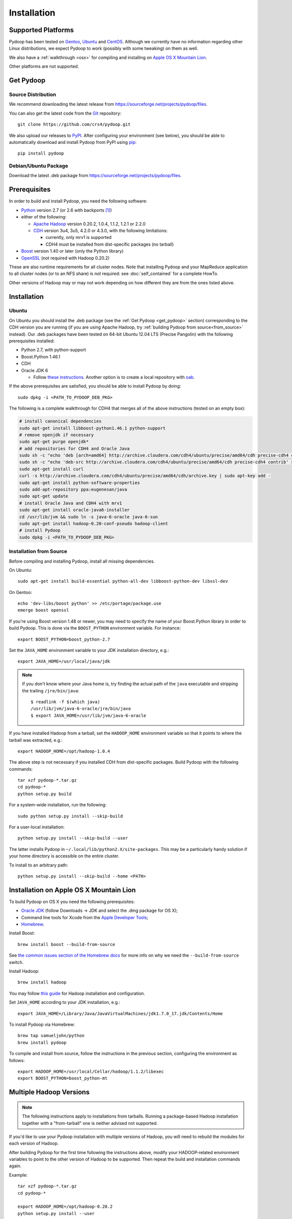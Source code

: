 .. _installation:

Installation
============

Supported Platforms
-------------------

Pydoop has been tested on `Gentoo <http://www.gentoo.org>`_, `Ubuntu
<http://www.ubuntu.com>`_ and `CentOS
<http://www.centos.org>`_. Although we currently have no information
regarding other Linux distributions, we expect Pydoop to work
(possibly with some tweaking) on them as well.

We also have a :ref:`walkthrough <osx>` for compiling and installing
on `Apple OS X Mountain Lion <http://www.apple.com/osx>`_.

Other platforms are not supported.

.. _get_pydoop:

Get Pydoop
----------

Source Distribution
...................

We recommend downloading the latest release from
https://sourceforge.net/projects/pydoop/files.

You can also get the latest code from the `Git <http://git-scm.com/>`_
repository::

  git clone https://github.com/crs4/pydoop.git

We also upload our releases to `PyPI <http://pypi.python.org>`_.
After configuring your environment (see below), you should be able to
automatically download and install Pydoop from PyPI using `pip
<http://www.pip-installer.org>`_::

  pip install pydoop


Debian/Ubuntu Package
.....................

Download the latest .deb package from
https://sourceforge.net/projects/pydoop/files.


Prerequisites
-------------

In order to build and install Pydoop, you need the following software:

* `Python <http://www.python.org>`_ version 2.7 (or 2.6 with
  backports [#]_)

* either of the following:

  * `Apache Hadoop <http://hadoop.apache.org>`_ version 0.20.2, 1.0.4,
    1.1.2, 1.2.1 or 2.2.0
  * `CDH <https://ccp.cloudera.com/display/SUPPORT/Downloads>`_
    version 3u4, 3u5, 4.2.0 or 4.3.0, with the following limitations:

    * currently, only mrv1 is supported
    * CDH4 must be installed from dist-specific packages (no tarball)

* `Boost <http://www.boost.org>`_ version 1.40 or later (only the Python
  library)

* `OpenSSL <http://www.openssl.org>`_ (not required with Hadoop 0.20.2)

These are also runtime requirements for all cluster nodes. Note that
installing Pydoop and your MapReduce application to all cluster nodes
(or to an NFS share) is *not* required: see :doc:`self_contained` for
a complete HowTo.

Other versions of Hadoop may or may not work depending on how
different they are from the ones listed above.


Installation
------------

Ubuntu
......

On Ubuntu you should install the .deb package (see the :ref:`Get
Pydoop <get_pydoop>` section) corresponding to the CDH version you are
running (if you are using Apache Hadoop, try :ref:`building Pydoop
from source<from_source>` instead).  Our .deb packages have been
tested on 64-bit Ubuntu 12.04 LTS (Precise Pangolin) with the
following prerequisites installed:

* Python 2.7, with python-support
* Boost.Python 1.46.1
* CDH
* Oracle JDK 6

  * Follow `these instructions
    <http://superuser.com/questions/353983/how-do-i-install-the-sun-java-sdk-in-ubuntu-11-10-oneric-and-later-versions>`_.
    Another option is to create a local repository with `oab
    <https://github.com/flexiondotorg/oab-java6>`_.

If the above prerequisites are satisfied, you should be able to
install Pydoop by doing::

  sudo dpkg -i <PATH_TO_PYDOOP_DEB_PKG>

The following is a complete walkthrough for CDH4 that merges all of
the above instructions (tested on an empty box):

.. code-block:: bash

  # install canonical dependencies
  sudo apt-get install libboost-python1.46.1 python-support
  # remove openjdk if necessary
  sudo apt-get purge openjdk*
  # add repositories for CDH4 and Oracle Java
  sudo sh -c "echo 'deb [arch=amd64] http://archive.cloudera.com/cdh4/ubuntu/precise/amd64/cdh precise-cdh4 contrib' > /etc/apt/sources.list.d/cloudera.list"
  sudo sh -c "echo 'deb-src http://archive.cloudera.com/cdh4/ubuntu/precise/amd64/cdh precise-cdh4 contrib' >> /etc/apt/sources.list.d/cloudera.list"
  sudo apt-get install curl
  curl -s http://archive.cloudera.com/cdh4/ubuntu/precise/amd64/cdh/archive.key | sudo apt-key add -
  sudo apt-get install python-software-properties
  sudo add-apt-repository ppa:eugenesan/java
  sudo apt-get update
  # install Oracle Java and CDH4 with mrv1
  sudo apt-get install oracle-java6-installer
  cd /usr/lib/jvm && sudo ln -s java-6-oracle java-6-sun
  sudo apt-get install hadoop-0.20-conf-pseudo hadoop-client
  # install Pydoop
  sudo dpkg -i <PATH_TO_PYDOOP_DEB_PKG>


.. _from_source:

Installation from Source
........................

Before compiling and installing Pydoop, install all missing dependencies.

On Ubuntu::

  sudo apt-get install build-essential python-all-dev libboost-python-dev libssl-dev

On Gentoo::

  echo 'dev-libs/boost python' >> /etc/portage/package.use
  emerge boost openssl

If you're using Boost version 1.48 or newer, you may need to specify the
name of your Boost.Python library in order to build Pydoop. This is
done via the ``BOOST_PYTHON`` environment variable. For instance::

  export BOOST_PYTHON=boost_python-2.7

Set the ``JAVA_HOME`` environment variable to your JDK installation
directory, e.g.::

  export JAVA_HOME=/usr/local/java/jdk

.. note::

  If you don't know where your Java home is, try finding the actual
  path of the ``java`` executable and stripping the trailing
  ``/jre/bin/java``::

    $ readlink -f $(which java)
    /usr/lib/jvm/java-6-oracle/jre/bin/java
    $ export JAVA_HOME=/usr/lib/jvm/java-6-oracle

If you have installed Hadoop from a tarball, set the ``HADOOP_HOME``
environment variable so that it points to where the tarball was
extracted, e.g.::

  export HADOOP_HOME=/opt/hadoop-1.0.4

The above step is not necessary if you installed CDH from
dist-specific packages.  Build Pydoop with the following commands::

  tar xzf pydoop-*.tar.gz
  cd pydoop-*
  python setup.py build

For a system-wide installation, run the following::

  sudo python setup.py install --skip-build

For a user-local installation::

  python setup.py install --skip-build --user

The latter installs Pydoop in ``~/.local/lib/python2.X/site-packages``.
This may be a particularly handy solution if your home directory is
accessible on the entire cluster.

To install to an arbitrary path::

  python setup.py install --skip-build --home <PATH>


.. _osx:

Installation on Apple OS X Mountain Lion
----------------------------------------

To build Pydoop on OS X you need the following prerequisites:

* `Oracle JDK
  <http://www.oracle.com/technetwork/java/javase/overview/index.html>`_
  (follow Downloads -> JDK and select the .dmg package for OS X);
* Command line tools for Xcode from the `Apple Developer Tools
  <https://developer.apple.com/downloads>`_;
* `Homebrew <http://mxcl.github.com/homebrew>`_.

Install Boost::

  brew install boost --build-from-source

See `the common issues section of the Homebrew docs
<https://github.com/mxcl/homebrew/wiki/Common-Issues>`_ for more info
on why we need the ``--build-from-source`` switch.

Install Hadoop::

  brew install hadoop

You may follow `this guide
<http://ragrawal.wordpress.com/2012/04/28/installing-hadoop-on-mac-osx-lion>`_
for Hadoop installation and configuration.

Set ``JAVA_HOME`` according to your JDK installation, e.g.::

  export JAVA_HOME=/Library/Java/JavaVirtualMachines/jdk1.7.0_17.jdk/Contents/Home

To install Pydoop via Homebrew::

  brew tap samueljohn/python
  brew install pydoop

To compile and install from source, follow the instructions in the
previous section, configuring the environment as follows::

  export HADOOP_HOME=/usr/local/Cellar/hadoop/1.1.2/libexec
  export BOOST_PYTHON=boost_python-mt


.. _multiple_hadoop_versions:

Multiple Hadoop Versions
------------------------

.. note::

  The following instructions apply to installations from
  tarballs. Running a package-based Hadoop installation together with
  a "from-tarball" one is neither advised not supported.

If you'd like to use your Pydoop installation with multiple versions of Hadoop,
you will need to rebuild the modules for each version of Hadoop.

After building Pydoop for the first time following the instructions above, 
modify your HADOOP-related environment variables to point to the other version 
of Hadoop to be supported.  Then repeat the build and installation commands
again.

Example::

  tar xzf pydoop-*.tar.gz
  cd pydoop-*

  export HADOOP_HOME=/opt/hadoop-0.20.2
  python setup.py install --user

  python setup.py clean --all

  export HADOOP_HOME=/opt/hadoop-1.0.4
  python setup.py install --user

At run time, the appropriate version of the Pydoop modules will be
loaded for the version of Hadoop selected by your ``HADOOP_HOME``
variable.  If Pydoop is not able to retrieve your Hadoop home
directory from the environment or by looking into standard paths, it
falls back to a default location that is hardwired at compile time:
the setup script looks for a file named ``DEFAULT_HADOOP_HOME`` in the
current working directory; if the file does not exist, it is created
and filled with the path to the current Hadoop home.


.. _troubleshooting:

Troubleshooting
---------------

#. "java home not found" error, with ``JAVA_HOME`` properly exported: try
   setting ``JAVA_HOME`` in ``hadoop-env.sh``

#. "libjvm.so not found" error: try the following::

    export LD_LIBRARY_PATH="${JAVA_HOME}/jre/lib/amd64/server:${LD_LIBRARY_PATH}"

#. non-standard include/lib directories: the setup script looks for
   includes and libraries in standard places -- read ``setup.py`` for
   details. If some of the requirements are stored in different
   locations, you need to add them to the search path. Example::

    python setup.py build_ext -L/my/lib/path -I/my/include/path -R/my/lib/path
    python setup.py build
    python setup.py install --skip-build

   Alternatively, you can write a small ``setup.cfg`` file for distutils:

   .. code-block:: cfg

    [build_ext]
    include_dirs=/my/include/path
    library_dirs=/my/lib/path
    rpath=%(library_dirs)s

   and then run ``python setup.py install``.

   Finally, you can achieve the same result by manipulating the
   environment.  This is particularly useful in the case of automatic
   download and install with pip::

    export CPATH="/my/include/path:${CPATH}"
    export LD_LIBRARY_PATH="/my/lib/path:${LD_LIBRARY_PATH}"
    pip install pydoop

#. Hadoop version issues. The Hadoop version selected at compile time is 
   automatically detected based on the output of running ``hadoop version``.
   If this fails for any reason, you can provide the correct version string
   through the ``HADOOP_VERSION`` environment variable, e.g.::

     export HADOOP_VERSION="1.0.4"


Testing your Installation
-------------------------

After Pydoop has been successfully installed, you might want to run
unit tests to verify that everything works fine.

**IMPORTANT NOTICE:** in order to run HDFS tests you must:

#. make sure that Pydoop is able to detect your Hadoop home and
   configuration directories.  If auto-detection fails, try setting
   the ``HADOOP_HOME`` and ``HADOOP_CONF_DIR`` environment variables
   to the appropriate locations;

#. since one of the test cases tests the connection to an HDFS
   instance with *explicitly set* host and port, if in your case these
   are different from, respectively, "localhost" and 9000 (8020 for
   package-based CDH), you must set the ``HDFS_HOST`` and
   ``HDFS_PORT`` environment variables accordingly;

#. start HDFS::

     ${HADOOP_HOME}/bin/start-dfs.sh

#. wait until HDFS exits from safe mode::

     ${HADOOP_HOME}/bin/hadoop dfsadmin -safemode wait

To run the unit tests, move to the ``test`` subdirectory and run *as
the cluster superuser* (see below)::

  python all_tests.py


Superuser Privileges
....................

The following HDFS tests may fail if not run by the cluster superuser:
``capacity``, ``chown`` and ``used``.  To get superuser privileges,
you can either:

* start the cluster with your own user account;

* edit ``hdfs-site.xml`` in your configuration and set the
  ``dfs.permissions.supergroup`` property to one of your unix groups
  (type ``groups`` at the command prompt to see to which groups your
  account belongs), then restart the Hadoop daemons:

.. code-block:: xml

  <property>
    <name>dfs.permissions.supergroup</name>
    <value>admin</value>
  </property>

If you can't acquire superuser privileges to run the tests, just keep in mind
that the failures reported may be due to this reason.


Hadoop 2.2.0
....................

In Hadoop 2.2.0 it is necessary to edit ``hdfs-site.xml`` and set dfs.namenode.fs-limits.min-block-size to a low value:

.. code-block:: xml

  <property>
    <name>dfs.namenode.fs-limits.min-block-size</name>
    <value>512</value>
  </property>


then restart Hadoop daemons.


.. rubric:: Footnotes

.. [#] To make Pydoop work with Python 2.6 you need to install the
   following additional modules: `importlib
   <http://pypi.python.org/pypi/importlib>`_ and `argparse
   <http://pypi.python.org/pypi/argparse>`_.
